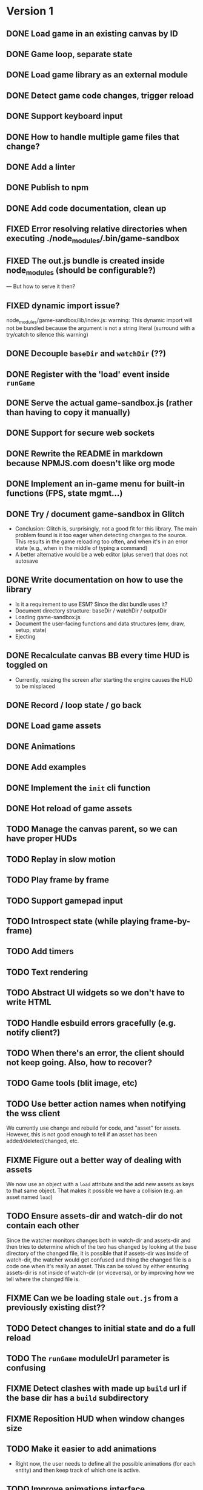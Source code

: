 #+TODO: TODO FIXME IDEA CURRENT | DONE FIXED CANCELLED

* Version 1
** DONE Load game in an existing canvas by ID
** DONE Game loop, separate state
** DONE Load game library as an external module
** DONE Detect game code changes, trigger reload
** DONE Support keyboard input
** DONE How to handle multiple game files that change?
** DONE Add a linter
** DONE Publish to npm
** DONE Add code documentation, clean up
** FIXED Error resolving relative directories when executing ./node_modules/.bin/game-sandbox
** FIXED The out.js bundle is created inside node_modules (should be configurable?)
   --- But how to serve it then?
** FIXED dynamic import issue?
   node_modules/game-sandbox/lib/index.js: warning: This dynamic import will not be bundled because the argument
   is not a string literal (surround with a try/catch to silence this warning)
** DONE Decouple ~baseDir~ and ~watchDir~ (??)
** DONE Register with the 'load' event inside ~runGame~
** DONE Serve the actual game-sandbox.js (rather than having to copy it manually)
** DONE Support for secure web sockets
** DONE Rewrite the README in markdown because NPMJS.com doesn't like org mode
** DONE Implement an in-game menu for built-in functions (FPS, state mgmt...)
** DONE Try / document game-sandbox in Glitch
   - Conclusion: Glitch is, surprisingly, not a good fit for this library. The main problem found is
     it too eager when detecting changes to the source. This results in the game reloading too
     often, and when it's in an error state (e.g., when in the middle of typing a command)
   - A better alternative would be a web editor (plus server) that does not autosave
** DONE Write documentation on how to use the library
   - Is it a requirement to use ESM? Since the dist bundle uses it?
   - Document directory structure: baseDir / watchDir / outputDir
   - Loading game-sandbox.js
   - Document the user-facing functions and data structures (env, draw, setup, state)
   - Ejecting
** DONE Recalculate canvas BB every time HUD is toggled on
   - Currently, resizing the screen after starting the engine causes the HUD to be misplaced
** DONE Record / loop state / go back
** DONE Load game assets
** DONE Animations
** DONE Add examples
** DONE Implement the ~init~ cli function
** DONE Hot reload of game assets
** TODO Manage the canvas parent, so we can have proper HUDs
** TODO Replay in slow motion
** TODO Play frame by frame
** TODO Support gamepad input
** TODO Introspect state (while playing frame-by-frame)
** TODO Add timers
** TODO Text rendering
** TODO Abstract UI widgets so we don't have to write HTML
** TODO Handle esbuild errors gracefully (e.g. notify client?)
** TODO When there's an error, the client should not keep going. Also, how to recover?
** TODO Game tools (blit image, etc)
** TODO Use better action names when notifying the wss client
   We currently use change and rebuild for code, and "asset" for assets. However, this is not good
   enough to tell if an asset has been added/deleted/changed, etc.
** FIXME Figure out a better way of dealing with assets
   We now use an object with a ~load~ attribute and the add new assets as keys to that same
   object. That makes it possible we have a collision (e.g. an asset named ~load~)
** TODO Ensure assets-dir and watch-dir do not contain each other
   Since the watcher monitors changes both in watch-dir and assets-dir and then tries to determine
   which of the two has changed by looking at the base directory of the changed file, it is possible
   that if assets-dir was inside of watch-dir, the watcher would get confused and thing the changed
   file is a code one when it's really an asset. This can be solved by either ensuring assets-dir is
   not inside of watch-dir (or viceversa), or by improving how we tell where the changed file is.
** FIXME Can we be loading stale ~out.js~ from a previously existing dist??
** TODO Detect changes to initial state and do a full reload
** TODO The ~runGame~ moduleUrl parameter is confusing
** FIXME Detect clashes with made up ~build~ url if the base dir has a ~build~ subdirectory
** FIXME Reposition HUD when window changes size
** TODO Make it easier to add animations
   - Right now, the user needs to define all the possible animations (for each entity) and then keep
     track of which one is active.
** TODO Improve animations interface
   - The interface is not easy to use, drawAnimation takes a lot of parameters


* Version 2
** TODO Use WebGL
** TODO Support loading assets in chunks (e.g. loading screen assets, 1st screen assets, ...)
** TODO [#C] Add parameter to exclude files from watcher
** TODO Figure out a way to deal with external imports / modules
   We want game-sandbox to provide some functions to help development, such as drawing animated
   assets, etc. Users of the library would import those libraries in their code, e.g.:
   ~import { assets } from '/game-sandbox.js'~. However, since user code is bundled by ESBuild, it
   will try to resolve that kind of import **at build time** rather than at runtime.

   One solution is to mark ~/game-sandbox.js~ as an external library, so that ESBuild does not try to
   bundle it. Another way would be to use a build time import like ~import { assets } from
   'game-sandbox'~, however this is weird because we are already importing '/game-sandbox.js' to get
   runGame and it would be confusing.

   Another solution would be to provide a different module / npm package for utilities, so we don't
   mix things.
** TODO Throttle asset update events
   Sometimes, image editors such as GIMP generate multiple update events on file save. We should
   throttle these events to avoid triggering multiple image reloads per change
** TODO Sound assets

